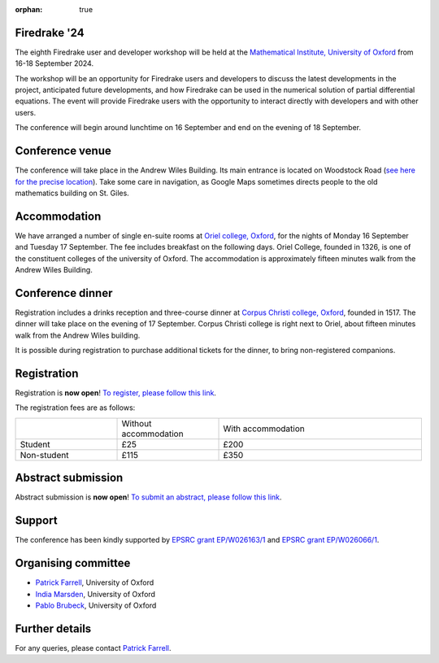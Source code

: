 :orphan: true

.. title:: Firedrake '24

.. image:: images/maths_oxford.jpg
   :width: 100%
   :alt: Mathematical Institute, University of Oxford
   :align: center

Firedrake '24
-------------
               
The eighth Firedrake user and developer workshop will be held at the
`Mathematical Institute, University of Oxford
<https://www.maths.ox.ac.uk>`__ from 16-18 September 2024.

The workshop will be an opportunity for Firedrake users and developers
to discuss the latest developments in the
project, anticipated future developments, and how Firedrake can be used
in the numerical solution of partial differential equations. The event
will provide Firedrake users with the opportunity to interact directly
with developers and with other users.

The conference will begin around lunchtime on 16 September and end on the
evening of 18 September.

Conference venue
----------------

The conference will take place in the Andrew Wiles Building. Its main entrance
is located on Woodstock Road (`see here for the precise location
<https://what3words.com/policy.rises.bets>`__). Take some care in navigation, as
Google Maps sometimes directs people to the old mathematics building on St.
Giles.

Accommodation
-------------

We have arranged a number of single en-suite rooms at `Oriel college, Oxford
<https://www.oriel.ox.ac.uk>`__, for the nights of Monday 16 September and Tuesday
17 September. The fee includes breakfast on the following days. Oriel College,
founded in 1326, is one of the constituent colleges of the university of Oxford.
The accommodation is approximately fifteen minutes walk from the Andrew Wiles
Building.


Conference dinner
-----------------

Registration includes a drinks reception and three-course dinner at `Corpus
Christi college, Oxford <https://www.ccc.ox.ac.uk>`__, founded in 1517. The dinner will take place on the
evening of 17 September. Corpus Christi college is right next to Oriel, about
fifteen minutes walk from the Andrew Wiles building.

It is possible during registration to purchase additional tickets for the
dinner, to bring non-registered companions.

.. image:: images/corpusdininghall.jpg
   :width: 100%
   :alt: Corpus Christi dining hall
   :align: center


Registration
------------

Registration is **now open**! `To register, please follow this link
<https://www.oxforduniversitystores.co.uk/conferences-and-events/mathematical-institute/events/firedrake-2024>`__.

The registration fees are as follows:

.. list-table::
   :widths: 25 25 50
   :header-rows: 0

   * -
     - Without accommodation
     - With accommodation
   * - Student
     - £25
     - £200
   * - Non-student
     - £115
     - £350

Abstract submission
-------------------

Abstract submission is **now open**! `To submit an abstract, please follow this link
<https://easychair.org/conferences/submission_new?a=32739565>`__.


Support
-------

The conference has been kindly supported by `EPSRC grant EP/W026163/1
<https://gow.epsrc.ukri.org/NGBOViewGrant.aspx?GrantRef=EP/W026163/1>`__ and
`EPSRC grant EP/W026066/1
<https://gow.epsrc.ukri.org/NGBOViewGrant.aspx?GrantRef=EP/W026066/1>`__.

..
    Programme
    ---------

    Click here for `the programme
    <https://easychair.org/smart-program/Firedrake'23/>`__


    Talk videos
    -----------

    Most of the talks presented at Firedrake '23 are now available `on YouTube <https://www.youtube.com/playlist?list=PLz9uieREhSLPlPUMuCvwm3JmemyFrV9vT>`__.


Organising committee
--------------------

* `Patrick Farrell <https://pefarrell.org>`__, University of Oxford
* `India Marsden <https://www.maths.ox.ac.uk/people/india.marsden>`__, University of Oxford
* `Pablo Brubeck <https://www.maths.ox.ac.uk/people/pablo.brubeckmartinez>`__, University of Oxford

Further details
---------------

For any queries, please contact `Patrick Farrell <mailto:patrick.farrell@maths.ox.ac.uk>`_.
